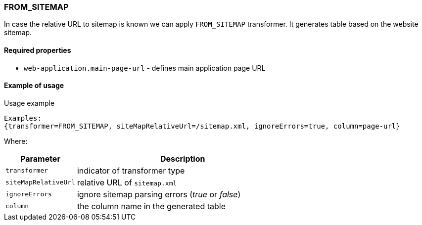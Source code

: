 === FROM_SITEMAP

In case the relative URL to sitemap is known we can apply `FROM_SITEMAP` transformer. It generates table based on the website sitemap.

==== Required properties
* `web-application.main-page-url` - defines main application page URL

==== Example of usage

.Usage example
----
Examples:
{transformer=FROM_SITEMAP, siteMapRelativeUrl=/sitemap.xml, ignoreErrors=true, column=page-url}
----

Where:
[cols="1,3", options="header"]
|===
|Parameter
|Description

|`transformer`
|indicator of transformer type

|`siteMapRelativeUrl`
|relative URL of `sitemap.xml`

|`ignoreErrors`
|ignore sitemap parsing errors (_true_ or _false_)

|`column`
|the column name in the generated table
|===
